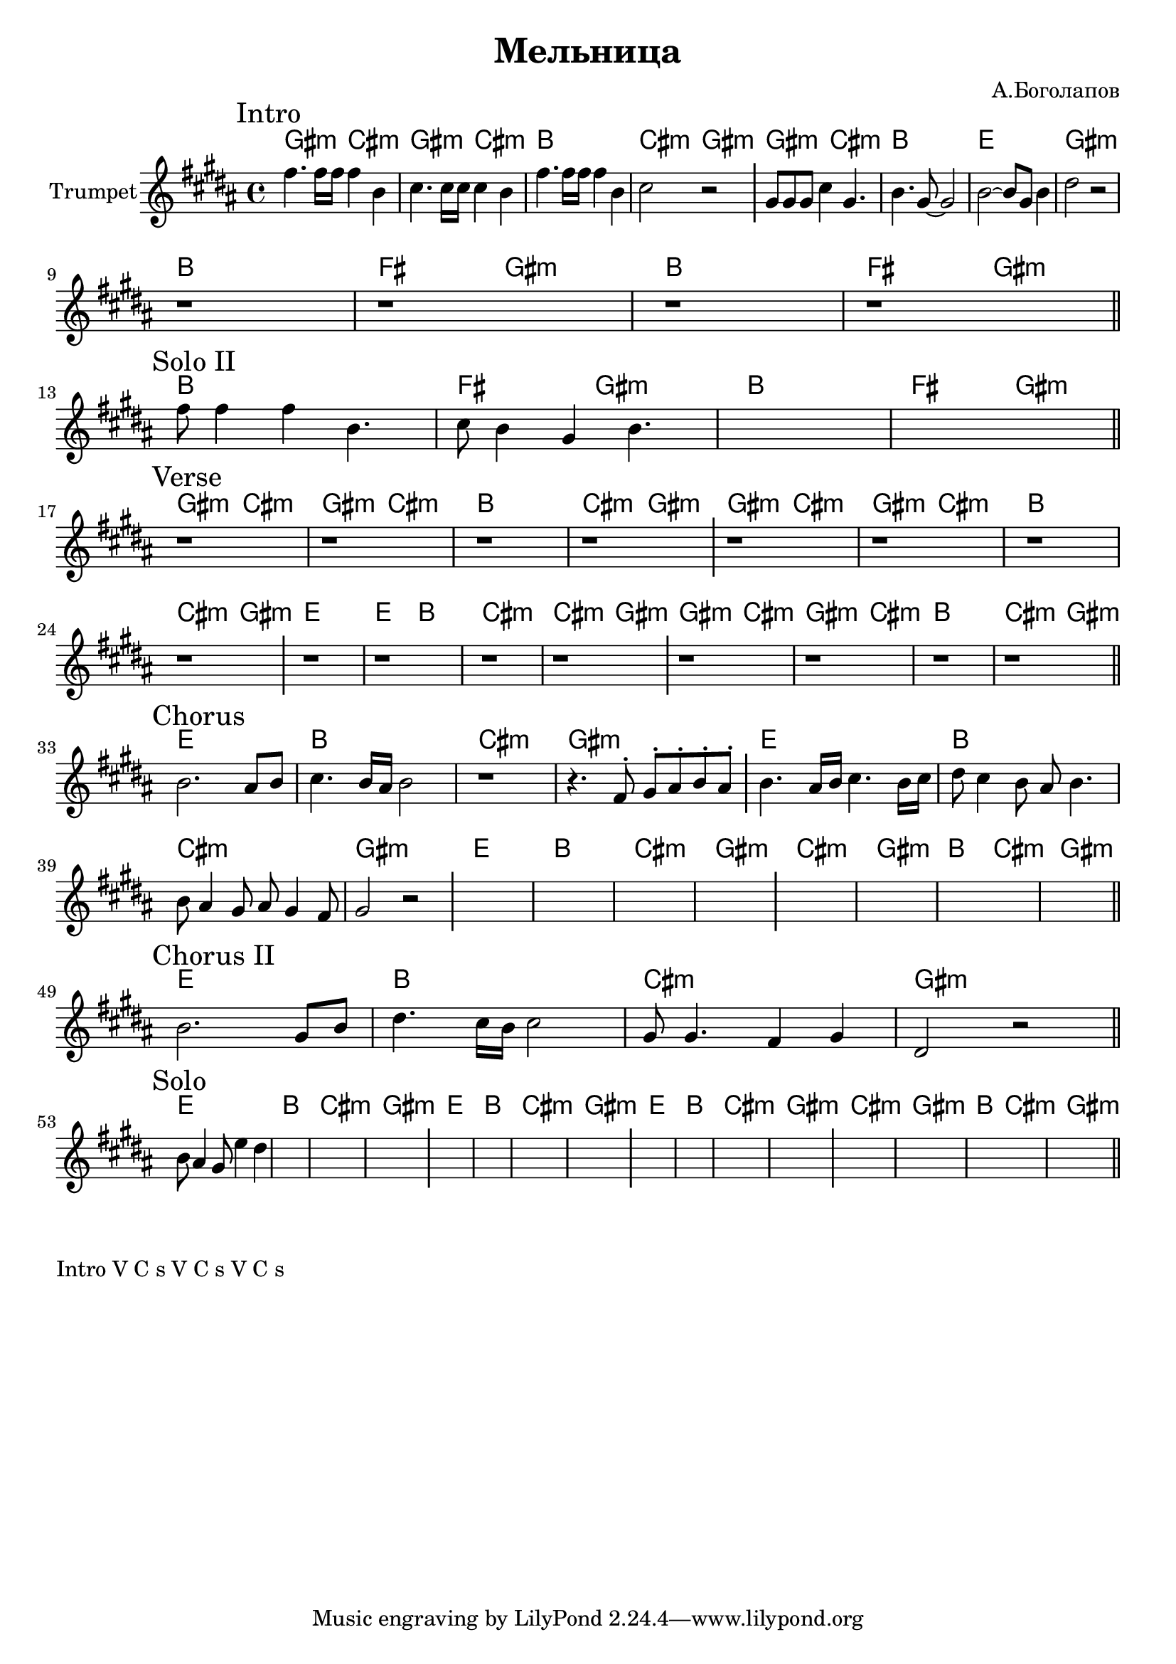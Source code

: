 \version "2.18.2"

\header{
	title="Мельница"
	composer="А.Боголапов"
}

longBar = #(define-music-function (parser location ) ( ) #{ \once \override Staff.BarLine.bar-extent = #'(-3 . 3) #})

HrmII = \chordmode{\transpose bes c{
	fis2:m b:m | a1 | d | fis:m |
}}

HrmIII = \chordmode{\transpose bes c{
	a1 | e2 fis:m |
}}

HVerseA = \chordmode{
	\transpose bes c { 
		fis2:m b:m | fis:m b:m | a1 | b2:m fis:m |
	}
}
HVerseB = \chordmode{
	\transpose bes c { 
		d1 | d2 a | b1:m | b2:m fis:m |
	}
}

HChorusA = \chordmode{
	\transpose bes c { 
		d1 | a | b:m | fis:m |
	}
}
HChorusB = \chordmode{
	\transpose bes c { 
		b1:m | fis:m | a2 b:m | fis1:m |
	}
}

Intro = {
	\tag #'Harmony {
		\HVerseA 
	\HrmII
	}
	\tag #'Horn {
		\mark "Intro"
		\relative c''{fis4. fis16 fis fis4 b, | cis4. cis16 cis cis4 b |}
		\relative c''{fis4. fis16 fis fis4 b, | cis2 r |}
	\longBar
	\relative c''{gis8 gis gis cis4 gis4. | b4. gis8~gis2 | b2~b8 gis8 b4 | dis2 r |}
		r1 |r1 |r1 |r1 |
		\bar "||"
	}
}

SoloII = {
	\tag #'Harmony {
		\HrmIII \HrmIII
		\HrmIII \HrmIII
	}
	\tag #'Horn {
	\mark "Solo II"
	\relative c''{fis8 fis4 fis b,4. | cis8 b4 gis b4. |}
	s1 | s1 
		\bar "||"
	}
}

Verse = {
	\tag #'Harmony {
		\HVerseA \HVerseA 
		\HVerseB \HVerseA 
	}
	\tag #'Horn {
		\mark "Verse"
		r1 |r1 |r1 |r1 \longBar
		r1 |r1 |r1 |r1 \longBar
		r1 |r1 |r1 |r1 \longBar
		r1 |r1 |r1 |r1 |
		\bar "||"
	}
}

Chorus = {
	\tag #'Harmony {
		\HChorusA 
		\HChorusA 
		\HChorusA 
		\HChorusB
	}
	\tag #'Horn {
		\mark "Chorus"
		\relative c''{b2. ais8 b | cis4. b16 ais b2 | r1 | r4. fis8^. gis^. ais^. b^. ais^. |} \longBar
 
		\relative c''{b4. ais16 b cis4. b16 cis | dis8 cis4 b8 ais b4. | b8 ais4 gis8 ais gis4 fis8 | gis2 r | } \longBar
		s1 |s1 |s1 |s1 \longBar
		s1 |s1 |s1 |s1 |
		\bar "||"
	}
}

ChorusII = {
	\tag #'Harmony {
		\HChorusA 
	}
	\tag #'Horn {
		\mark "Chorus II"
		\relative c''{b2. gis8 b | dis4. cis16 b cis2 | gis8 gis4. fis4 gis | dis2 r |} 
		\bar "||"
	}
}

Solo	= {
	\tag #'Harmony {
		\HChorusA 
		\HChorusA 
		\HChorusA 
		\HChorusB
	}
	\tag #'Horn {
		\mark "Solo"
		\relative c''{b8 ais4 gis8 e'4 dis4 | }
		|s1 |s1 |s1 \longBar
		s1 |s1 |s1 |s1 \longBar
		s1 |s1 |s1 |s1 \longBar
		s1 |s1 |s1 |s1 |
		\bar "||"
	}
}


Music = {
	\Intro \break
	\SoloII \break
	\Verse \break
	\Chorus \break
	\ChorusII \break
	\Solo \break
}

<<
	\new ChordNames{
		\keepWithTag #'Harmony \Music
	}
	\new Staff{
		\set Staff.instrumentName="Trumpet"
		\time 4/4
		\clef treble
		\key gis \minor
		\keepWithTag #'Horn \Music
	}
>>


\markup{
	Intro V C s V C s V C s	
}

